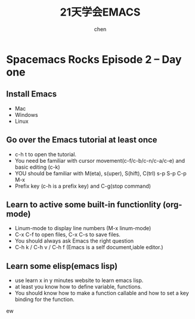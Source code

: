 #+title: 21天学会EMACS
#+author: chen
#+data:2017-8
* Spacemacs Rocks Episode 2 -- Day one
** Install Emacs 
- Mac
- Windows
- Linux
** Go over the Emacs tutorial at least once
- c-h t to open the tutorial.
- You need be familiar with cursor movement(c-f/c-b/c-n/c-a/c-e) and basic editing (c-k)
- YOU should be familiar with M(eta), s(uper), S(hift), C(trl)  s-p S-p C-p M-x
- Prefix key (c-h is a prefix key) and C-g(stop command)
** Learn to active some built-in functionlity (org-mode)
- Linum-mode to display line numbers (M-x linum-mode)
- C-x C-f to open files, C-x C-s to save files.
- You should always ask Emacs the right question 
- C-h k / C-h v / C-h f (Emacs is a self document,iable editor.)
** Learn some elisp(emacs lisp)
- use learn x in y minutes website to learn emacs lisp.
- at least you know how to define variable, functions.
- You should know how to make a function callable and how to set a key binding for the function.
ew
